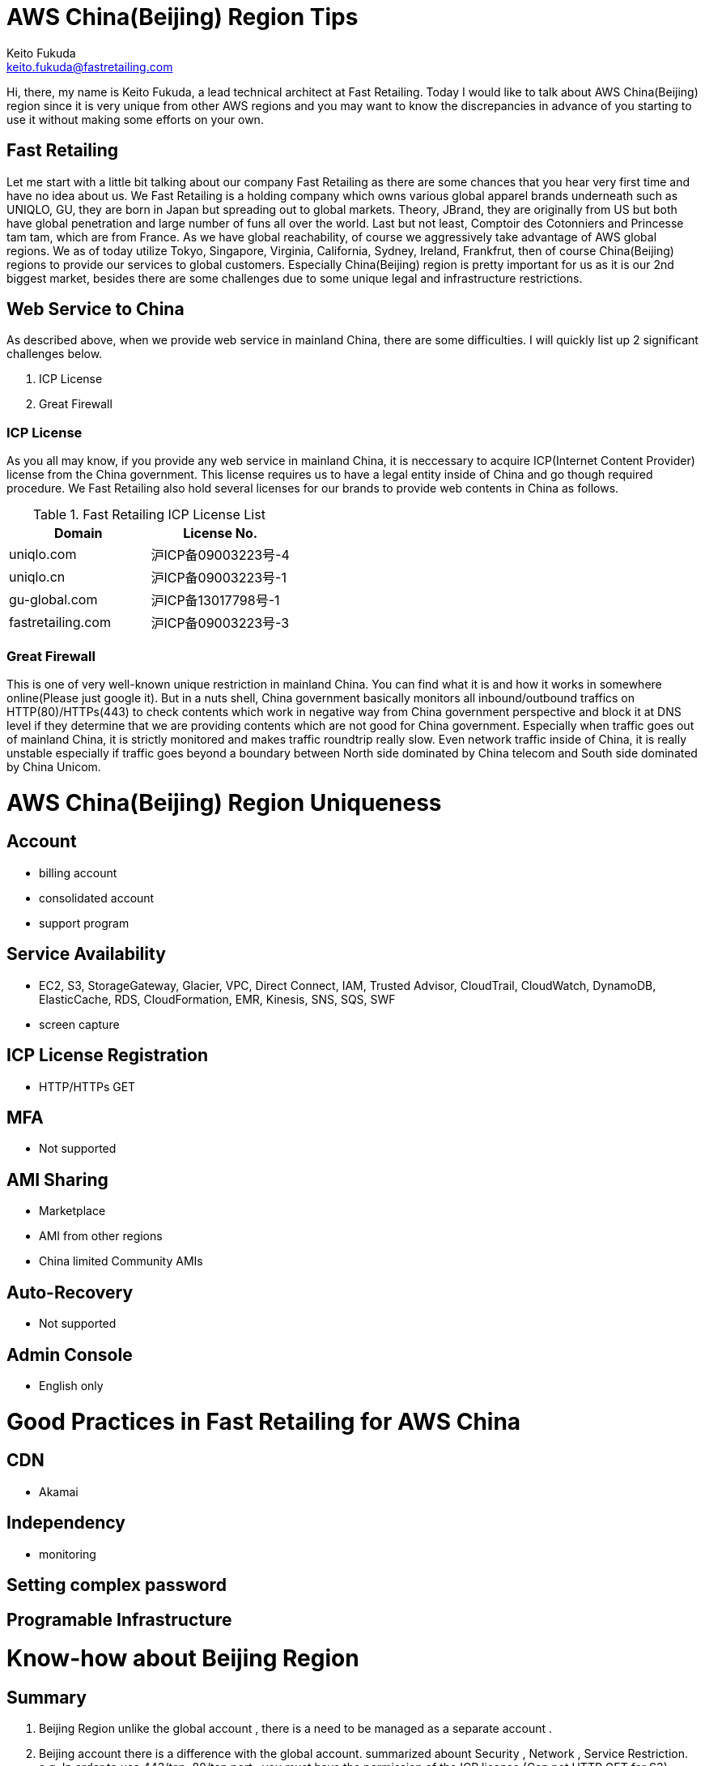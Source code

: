 = AWS China(Beijing) Region Tips
Keito Fukuda <keito.fukuda@fastretailing.com>

Hi, there, my name is Keito Fukuda, a lead technical architect at Fast Retailing.
Today I would like to talk about AWS China(Beijing) region since it is very unique from other AWS regions and you may want to know the discrepancies in advance of you starting to use it without making some efforts on your own.

== Fast Retailing
Let me start with a little bit talking about our company Fast Retailing as there are some chances that you hear very first time and have no idea about us.
We Fast Retailing is a holding company which owns various global apparel brands underneath such as UNIQLO, GU, they are born in Japan but spreading out to global markets. Theory, JBrand, they are originally from US but both have global penetration and large number of funs all over the world. Last but not least, Comptoir des Cotonniers and Princesse tam tam, which are from France.
As we have global reachability, of course we aggressively take advantage of AWS global regions. We as of today utilize Tokyo, Singapore, Virginia, California, Sydney, Ireland, Frankfrut, then of course China(Beijing) regions to provide our services to global customers. Especially China(Beijing) region is pretty important for us as it is our 2nd biggest market, besides there are some challenges due to some unique legal and infrastructure restrictions.

== Web Service to China
As described above, when we provide web service in mainland China, there are some difficulties. I will quickly list up 2 significant challenges below.

. ICP License
. Great Firewall

=== ICP License
As you all may know, if you provide any web service in mainland China, it is neccessary to acquire ICP(Internet Content Provider) license from the China government. This license requires us to have a legal entity inside of China and go though required procedure.
We Fast Retailing also hold several licenses for our brands to provide web contents in China as follows.

[format="csv", options="header"]
.Fast Retailing ICP License List
|===
Domain, License No.
uniqlo.com, 沪ICP备09003223号-4
uniqlo.cn, 沪ICP备09003223号-1
gu-global.com, 沪ICP备13017798号-1
fastretailing.com, 沪ICP备09003223号-3
|===

=== Great Firewall
This is one of very well-known unique restriction in mainland China. You can find what it is and how it works in somewhere online(Please just google it). But in a nuts shell, China government basically monitors all inbound/outbound traffics on HTTP(80)/HTTPs(443) to check contents which work in negative way from China government perspective and block it at DNS level if they determine that we are providing contents which are not good for China government.
Especially when traffic goes out of mainland China, it is strictly monitored and makes traffic roundtrip really slow.
Even network traffic inside of China, it is really unstable especially if traffic goes beyond a boundary between North side dominated by China telecom and South side dominated by China Unicom.

= AWS China(Beijing) Region Uniqueness
== Account
- billing account
- consolidated account
- support program

== Service Availability
- EC2, S3, StorageGateway, Glacier, VPC, Direct Connect, IAM, Trusted Advisor, CloudTrail, CloudWatch, DynamoDB, ElasticCache, RDS, CloudFormation, EMR, Kinesis, SNS, SQS, SWF
- screen capture

== ICP License Registration
- HTTP/HTTPs GET

== MFA
- Not supported

== AMI Sharing
- Marketplace
- AMI from other regions
- China limited Community AMIs

== Auto-Recovery
- Not supported

== Admin Console
- English only

= Good Practices in Fast Retailing for AWS China

== CDN
- Akamai

== Independency
- monitoring

== Setting complex password

== Programable Infrastructure



# Know-how about Beijing Region
## Summary
1. Beijing Region unlike the global account , there is a need to be managed as a separate account .
2. Beijing account there is a difference with the global account.
summarized abount Security , Network , Service Restriction.
  e.g.  In order to use 443/tcp, 80/tcp port , you must have the permission of the ICP license.(Can not HTTP GET for S3)
3. 2015/08 current information. about EC2,VPC,S3,RDS,IAM.
## Security
### IAM User
1. can't use the MFA.
Therefore , it is essential to set a complex password.
## Network
### The impact of the Great Firewall
1. ICP license until the authorization is obtained, The following communication protocols are not all communication.
・http 80/tcp
・https 443/tcp
※Port number dependent.
2. The following communication protocols are not affected. For now.
・ssh 22/tcp
・Serf 7946/tcp,7946/udp
・IPsec(vti) 500/udp, esp(custom protocols)
(・OpenVPN temporary port 50443/tcp)

### How to take the permission of the ICP license by AWS
In this case , Japan support and Beijing support worked together,
therefore, did not use support form.
In about one week from the request to Japan support , it received a notice indicating that are permitted.
### latency
1. Sometimes , there is a time response of Management Console is slow.
#### ping
1. between Tokyo and Beijing
As it follows ping response time of private NW between Tokyo VPC and Beijing VPC. About 3 days per second ping run result.
 ・66% under 100 msec
 ・14% 100 - 200 msec
 ・20% over 200 msec
 ・there was a point over 1000 msec (per day)
 ![pingResponse](ping_response.png)
### latency by OpenVPN
### deal draft when latency is slow
1. `restart vpn` in VyOS instance in Beijing Region.
2. When it still does not improve, `instance stop/start`. e.g. by Management Console(call API)
3. When it still does not improve, consider the use of dedicated skilled in the art about Tokyo and Beijing.
e.g. [evolutionnetworks](https://www.evolutionnetworks.net/)
## Service Restriction
### First of all
Very few products that have been launched.
Specifically, EC2, S3, StorageGateway, Glacier, VPC, Direct Connect, IAM, Trusted Advisor, CloudTrail, CloudWatch, DynamoDB, ElasticCache,  RDS, CloudFormation, EMR, Kinesis, SNS, SQS, SWF.
### Support by AWS
1. From the difference of the agreement , it is not possible to compile a global account .
2. [Billing Beijing Account Support Plan](http://www.amazonaws.cn/en/support-plans/)
  min ¥0.599k (CNY)
  e.g. if forecast Billing ¥21.37K (CNY)
       Business support billing is 10% ¥2.137(CNY)
       1 CNY = about 20 JPY
### EC2
1. can't share another Region AMI.
AMI is a specification that is held in each region.
Beijing Region account can only refer to its own region.
Or, the EBS to iso, although there is a method to copy , can not be recommended because AMI names and data does not match .
![copy to Beijing](migrate_centos_from_global_to_bjs_en.pdf)
2. It can not be utilized Marketplace.
3. It can use Community AMI.
4. It is not supported for auto recovery.
EOL.
Add Comment
